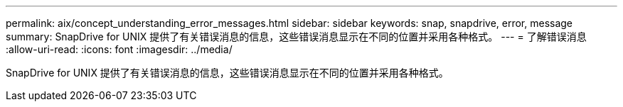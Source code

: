---
permalink: aix/concept_understanding_error_messages.html 
sidebar: sidebar 
keywords: snap, snapdrive, error, message 
summary: SnapDrive for UNIX 提供了有关错误消息的信息，这些错误消息显示在不同的位置并采用各种格式。 
---
= 了解错误消息
:allow-uri-read: 
:icons: font
:imagesdir: ../media/


[role="lead"]
SnapDrive for UNIX 提供了有关错误消息的信息，这些错误消息显示在不同的位置并采用各种格式。
